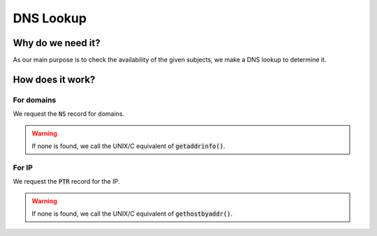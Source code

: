 DNS Lookup
==========

Why do we need it?
------------------

As our main purpose is to check the availability of the given subjects, we make a DNS lookup
to determine it.

How does it work?
-----------------

For domains
^^^^^^^^^^^

We request the :code:`NS` record for domains.

.. warning::
    If none is found, we call the UNIX/C equivalent of :code:`getaddrinfo()`.

For IP
^^^^^^

We request the :code:`PTR` record for the IP.

.. warning::
    If none is found, we call the UNIX/C equivalent of :code:`gethostbyaddr()`.

